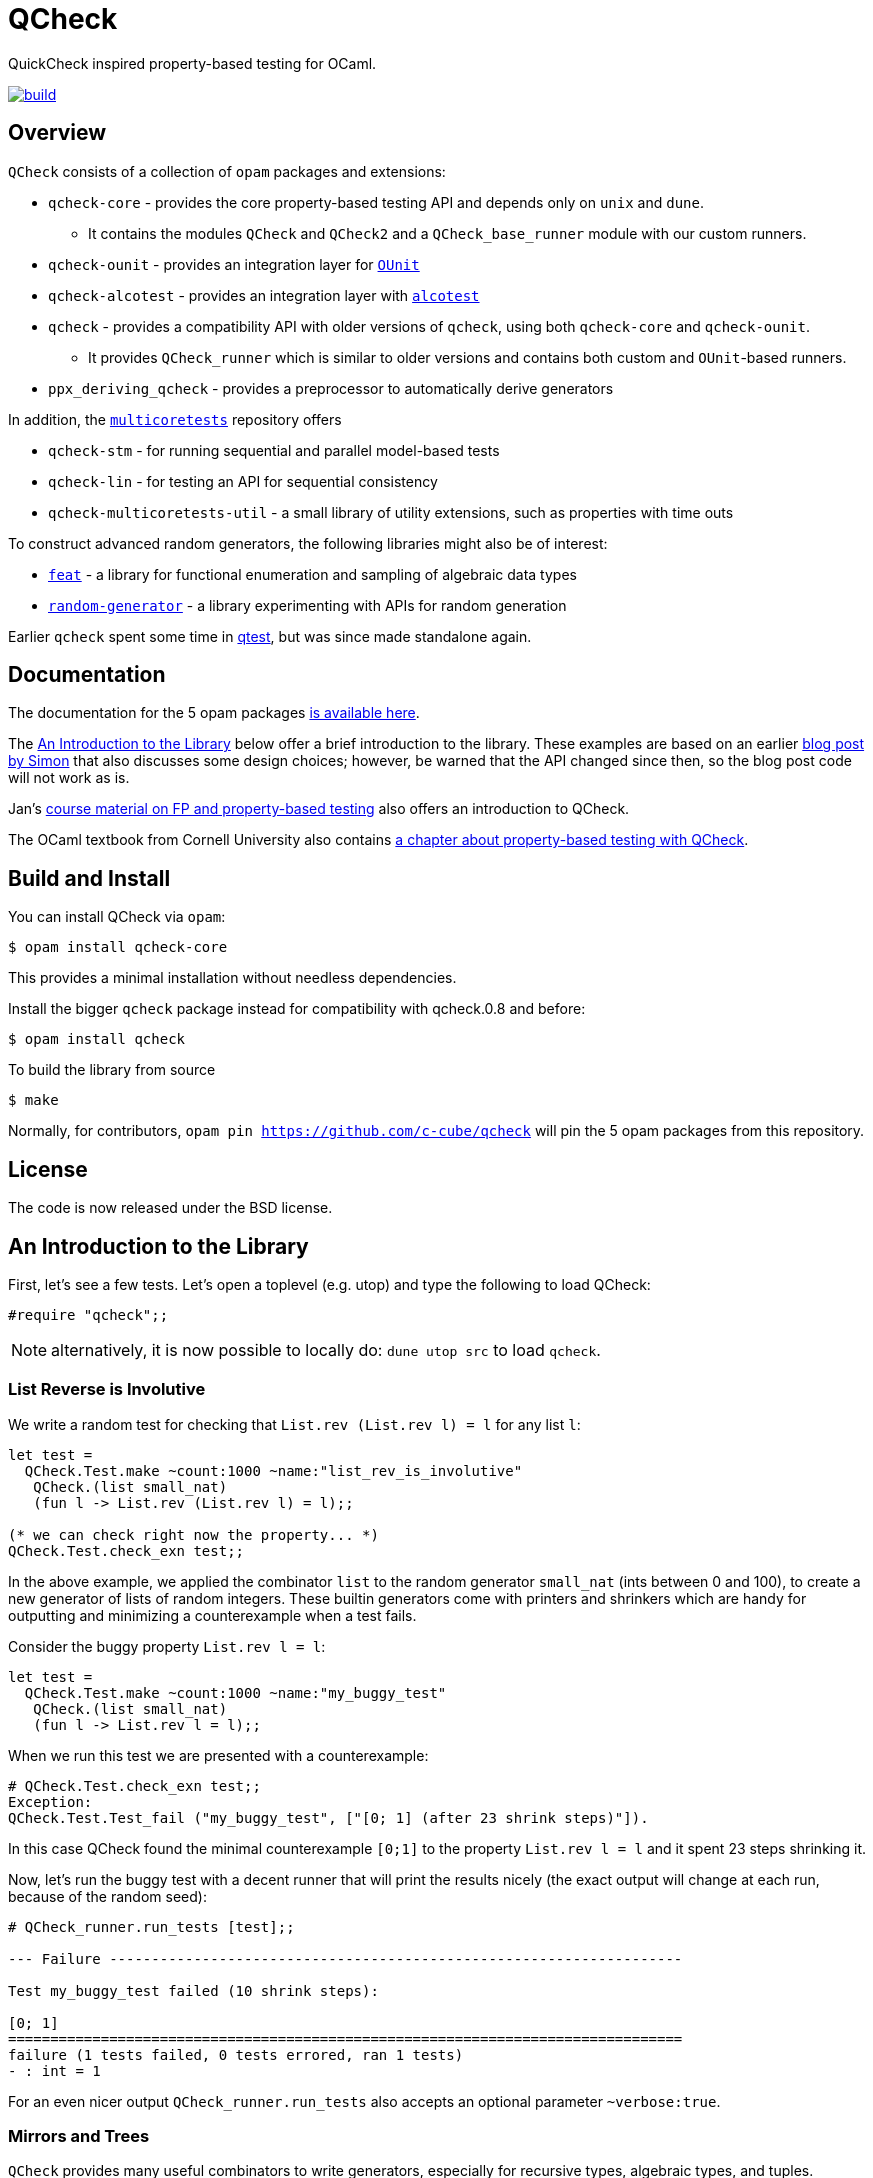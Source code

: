 = QCheck
:toc: macro
:toclevels: 4
:source-highlighter: pygments

QuickCheck inspired property-based testing for OCaml.

image::https://github.com/c-cube/qcheck/actions/workflows/main.yml/badge.svg[alt="build", link=https://github.com/c-cube/qcheck/actions/workflows/main.yml]

== Overview

`QCheck` consists of a collection of `opam` packages and extensions:

- `qcheck-core` - provides the core property-based testing API and depends only
  on `unix` and `dune`.
  * It contains the modules `QCheck` and `QCheck2` and a `QCheck_base_runner`
    module with our custom runners.
- `qcheck-ounit` - provides an integration layer for https://github.com/gildor478/ounit[`OUnit`]
- `qcheck-alcotest` - provides an integration layer with https://github.com/mirage/alcotest[`alcotest`]
- `qcheck` - provides a compatibility API with older versions of `qcheck`,
  using both `qcheck-core` and `qcheck-ounit`.
  * It provides `QCheck_runner` which is similar to older versions and contains
    both custom and `OUnit`-based runners.
- `ppx_deriving_qcheck` - provides a preprocessor to automatically derive
   generators

In addition, the https://github.com/ocaml-multicore/multicoretests[`multicoretests`]
repository offers

- `qcheck-stm` - for running sequential and parallel model-based tests
- `qcheck-lin` - for testing an API for sequential consistency
- `qcheck-multicoretests-util` - a small library of utility extensions, such as
  properties with time outs

To construct advanced random generators, the following libraries might also be
of interest:

- https://gitlab.inria.fr/fpottier/feat/[`feat`] - a library for functional
  enumeration and sampling of algebraic data types
- https://github.com/gasche/random-generator/[`random-generator`] - a library
  experimenting with APIs for random generation

Earlier `qcheck` spent some time in https://github.com/vincent-hugot/iTeML[qtest],
but was since made standalone again.


== Documentation

The documentation for the 5 opam packages https://c-cube.github.io/qcheck/[is available here].

The <<examples>> below offer a brief introduction to the
library. These examples are based on an earlier
https://cedeela.fr/quickcheck-for-ocaml[blog post by Simon] that also
discusses some design choices; however, be warned that the API changed
since then, so the blog post code will not work as is.

Jan's http://janmidtgaard.dk/quickcheck/index.html[course material on
 FP and property-based testing] also offers an introduction to QCheck.

The OCaml textbook from Cornell University also contains
https://cs3110.github.io/textbook/chapters/correctness/randomized.html[a
chapter about property-based testing with QCheck].


== Build and Install

You can install QCheck via `opam`:

    $ opam install qcheck-core

This provides a minimal installation without needless dependencies.

Install the bigger `qcheck` package instead for compatibility with qcheck.0.8
and before:

    $ opam install qcheck

To build the library from source

    $ make

Normally, for contributors, `opam pin https://github.com/c-cube/qcheck`
will pin the 5 opam packages from this repository.


== License

The code is now released under the BSD license.

[[examples]]
== An Introduction to the Library

First, let's see a few tests. Let's open a toplevel (e.g. utop)
and type the following to load QCheck:

[source,OCaml]
----
#require "qcheck";;
----

NOTE: alternatively, it is now possible to locally do: `dune utop src`
to load `qcheck`.

=== List Reverse is Involutive

We write a random test for checking that `List.rev (List.rev l) = l` for
any list `l`:

[source,OCaml]
----
let test =
  QCheck.Test.make ~count:1000 ~name:"list_rev_is_involutive"
   QCheck.(list small_nat)
   (fun l -> List.rev (List.rev l) = l);;

(* we can check right now the property... *)
QCheck.Test.check_exn test;;
----


In the above example, we applied the combinator `list` to
the random generator `small_nat` (ints between 0 and 100), to create a
new generator of lists of random integers. These builtin generators
come with printers and shrinkers which are handy for outputting and
minimizing a counterexample when a test fails.

Consider the buggy property `List.rev l = l`:

[source,OCaml]
----
let test =
  QCheck.Test.make ~count:1000 ~name:"my_buggy_test"
   QCheck.(list small_nat)
   (fun l -> List.rev l = l);;
----

When we run this test we are presented with a counterexample:

[source,OCaml]
----
# QCheck.Test.check_exn test;;
Exception:
QCheck.Test.Test_fail ("my_buggy_test", ["[0; 1] (after 23 shrink steps)"]).
----

In this case QCheck found the minimal counterexample `[0;1]` to the property
`List.rev l = l` and it spent 23 steps shrinking it.


Now, let's run the buggy test with a decent runner that will print the results
nicely (the exact output will change at each run, because of the random seed):

----
# QCheck_runner.run_tests [test];;

--- Failure --------------------------------------------------------------------

Test my_buggy_test failed (10 shrink steps):

[0; 1]
================================================================================
failure (1 tests failed, 0 tests errored, ran 1 tests)
- : int = 1
----

For an even nicer output `QCheck_runner.run_tests` also accepts an optional
parameter `~verbose:true`.


=== Mirrors and Trees

`QCheck` provides many useful combinators to write
generators, especially for recursive types, algebraic types,
and tuples.

Let's see how to generate random trees:

[source,OCaml]
----
type tree = Leaf of int | Node of tree * tree

let leaf x = Leaf x
let node x y = Node (x,y)

let tree_gen = QCheck.Gen.(sized @@ fix
  (fun self n -> match n with
    | 0 -> map leaf nat
    | n ->
      frequency
        [1, map leaf nat;
         2, map2 node (self (n/2)) (self (n/2))]
    ));;

(* generate a few trees, just to check what they look like: *)
QCheck.Gen.generate ~n:20 tree_gen;;

let arbitrary_tree =
  let open QCheck.Iter in
  let rec print_tree = function
    | Leaf i -> "Leaf " ^ (string_of_int i)
    | Node (a,b) -> "Node (" ^ (print_tree a) ^ "," ^ (print_tree b) ^ ")"
  in
  let rec shrink_tree = function
    | Leaf i -> QCheck.Shrink.int i >|= leaf
    | Node (a,b) ->
      of_list [a;b]
      <+>
      (shrink_tree a >|= fun a' -> node a' b)
      <+>
      (shrink_tree b >|= fun b' -> node a b')
  in
  QCheck.make tree_gen ~print:print_tree ~shrink:shrink_tree;;

----

Here we write a generator of random trees, `tree_gen`, using
the `fix` combinator. `fix` is *sized* (it is a function from `int` to
a random generator; in particular for size 0 it returns only leaves).
The `sized` combinator first generates a random size, and then applies
its argument to this size.

Other combinators include monadic abstraction, lifting functions,
generation of lists, arrays, and a choice function.

Then, we define `arbitrary_tree`, a `tree QCheck.arbitrary` value, which
contains everything needed for testing on trees:

- a random generator (mandatory), weighted with `frequency` to
  increase the chance of generating deep trees
- a printer (optional), very useful for printing counterexamples
- a *shrinker* (optional), very useful for trying to reduce big
  counterexamples to small counterexamples that are usually
  more easy to understand.

The above shrinker strategy is to

- reduce the integer leaves, and
- substitute an internal `Node` with either of its subtrees or
  by splicing in a recursively shrunk subtree.

A range of combinators in `QCheck.Shrink` and `QCheck.Iter` are available
for building shrinking functions.


We can write a failing test using this generator to see the
printer and shrinker in action:

[source,OCaml]
----
let rec mirror_tree (t:tree) : tree = match t with
  | Leaf _ -> t
  | Node (a,b) -> node (mirror_tree b) (mirror_tree a);;

let test_buggy =
  QCheck.Test.make ~name:"buggy_mirror" ~count:200
    arbitrary_tree (fun t -> t = mirror_tree t);;

QCheck_runner.run_tests [test_buggy];;
----

This test fails with:

[source,OCaml]
----

--- Failure --------------------------------------------------------------------

Test mirror_buggy failed (6 shrink steps):

Node (Leaf 0,Leaf 1)
================================================================================
failure (1 tests failed, 0 tests errored, ran 1 tests)
- : int = 1
----


With the (new found) understanding that mirroring a tree
changes its structure, we can formulate another property
that involves sequentializing its elements in a traversal:

[source,OCaml]
----
let tree_infix (t:tree): int list =
  let rec aux acc t = match t with
    | Leaf i -> i :: acc
    | Node (a,b) ->
      aux (aux acc b) a
  in
  aux [] t;;

let test_mirror =
  QCheck.Test.make ~name:"mirror_tree" ~count:200
    arbitrary_tree
    (fun t -> List.rev (tree_infix t) = tree_infix (mirror_tree t));;

QCheck_runner.run_tests [test_mirror];;

----


=== Preconditions

The functions `QCheck.assume` and `QCheck.(==>)` can be used for
tests with preconditions.
For instance, `List.hd l :: List.tl l = l` only holds for non-empty lists.
Without the precondition, the property is false and will even raise
an exception in some cases.

[source,OCaml]
----
let test_hd_tl =
  QCheck.(Test.make
    (list int) (fun l ->
      assume (l <> []);
      l = List.hd l :: List.tl l));;

QCheck_runner.run_tests [test_hd_tl];;
----

=== Long tests

It is often useful to have two version of a testsuite: a short one that runs
reasonably fast (so that it is effectively run each time a projet is built),
and a long one that might be more exhaustive (but whose running time makes it
impossible to run at each build). To that end, each test has a 'long' version.
In the long version of a test, the number of tests to run is multiplied by
the `~long_factor` argument of `QCheck.Test.make`.

=== Runners

The module `QCheck_runner` defines several functions to run tests, including
compatibility with `OUnit`.
The easiest one is probably `run_tests`, but if you write your tests in
a separate executable you can also use `run_tests_main` which parses
command line arguments and exits with `0` in case of success,
or an error number otherwise.

=== Integration within OUnit

https://github.com/gildor478/ounit[OUnit] is a popular unit-testing framework
for OCaml.
QCheck provides a sub-library `qcheck-ounit` with some helpers, in `QCheck_ounit`,
to convert its random tests into OUnit tests that can be part of a wider
test-suite.

[source,OCaml]
----
let passing =
  QCheck.Test.make ~count:1000
    ~name:"list_rev_is_involutive"
    QCheck.(list small_nat)
    (fun l -> List.rev (List.rev l) = l);;

let failing =
  QCheck.Test.make ~count:10
    ~name:"fail_sort_id"
    QCheck.(list small_nat)
    (fun l -> l = List.sort compare l);;

let _ =
  let open OUnit in
  run_test_tt_main
    ("tests" >:::
       List.map QCheck_ounit.to_ounit_test [passing; failing])

----

NOTE: the package `qcheck` contains the module `QCheck_runner`
which contains both custom runners and OUnit-based runners.

=== Integration within alcotest

https://github.com/mirage/alcotest/[Alcotest] is a simple and colorful test framework for
OCaml. QCheck now provides a sub-library `qcheck-alcotest` to
easily integrate into an alcotest test suite:

[source,OCaml]
----

let passing =
  QCheck.Test.make ~count:1000
    ~name:"list_rev_is_involutive"
    QCheck.(list small_int)
    (fun l -> List.rev (List.rev l) = l);;

let failing =
  QCheck.Test.make ~count:10
    ~name:"fail_sort_id"
    QCheck.(list small_int)
    (fun l -> l = List.sort compare l);;


let () =
  let suite =
    List.map QCheck_alcotest.to_alcotest
      [ passing; failing]
  in
  Alcotest.run "my test" [
    "suite", suite
  ]

----

=== Integration within Rely

https://reason-native.com/docs/rely/[Rely] is a Jest-inspire native reason testing framework.
@reason-native/qcheck-rely is available via NPM and provides matchers for the easy
use of qCheck within Rely.

[source, Reason]
----
open TestFramework;
open QCheckRely;

let {describe} = extendDescribe(QCheckRely.Matchers.matchers);

describe("qcheck-rely", ({test}) => {
  test("passing test", ({expect}) => {
    let passing =
      QCheck.Test.make(
        ~count=1000,
        ~name="list_rev_is_involutive",
        QCheck.(list(small_int)),
        l =>
        List.rev(List.rev(l)) == l
      );
    expect.ext.qCheckTest(passing);
    ();
  });
  test("failing test", ({expect}) => {
    let failing =
      QCheck.Test.make(
        ~count=10, ~name="fail_sort_id", QCheck.(list(small_int)), l =>
        l == List.sort(compare, l)
      );

    expect.ext.qCheckTest(failing);
    ();
  });
});

----

=== Deriver

A ppx_deriver is provided to derive QCheck generators from a type declaration.

[source,OCaml]
----
type tree = Leaf of int | Node of tree * tree
[@@deriving qcheck]
----

See the according https://github.com/c-cube/qcheck/tree/master/src/ppx_deriving_qcheck/[README]
for more information and examples.


=== Usage from dune

We can use the buggy test from above using the `qcheck` opam package:

[source,OCaml]
----
(* test.ml *)
let test =
  QCheck.Test.make ~count:1000 ~name:"my_buggy_test"
   QCheck.(list small_nat)
   (fun l -> List.rev l = l)

let _ = QCheck_runner.run_tests_main [test]
----

with the following `dune` file:

[source,lisp]
----
(test
 (name test)
 (modules test)
 (libraries qcheck)
)
----

and run it with `dune exec ./test.exe` or `dune runtest`.


To keep things minimal or if you are using `(implicit_transitive_deps false)`
in dune, you may want to use the `qcheck-core` package instead. To do so,
we have to adapt the last line of the example to use `QCheck_base_runner`:

[source,OCaml]
----
(* test.ml *)
let test =
  QCheck.Test.make ~count:1000 ~name:"my_buggy_test"
   QCheck.(list small_nat)
   (fun l -> List.rev l = l)

let _ = QCheck_base_runner.run_tests_main [test]
----

and adjust the `dune` file accordingly to use `qcheck-core` and its
`qcheck-core.runner` sub-package:

[source,lisp]
----
(test
 (name test)
 (modules test)
 (libraries qcheck-core qcheck-core.runner)
)
----
